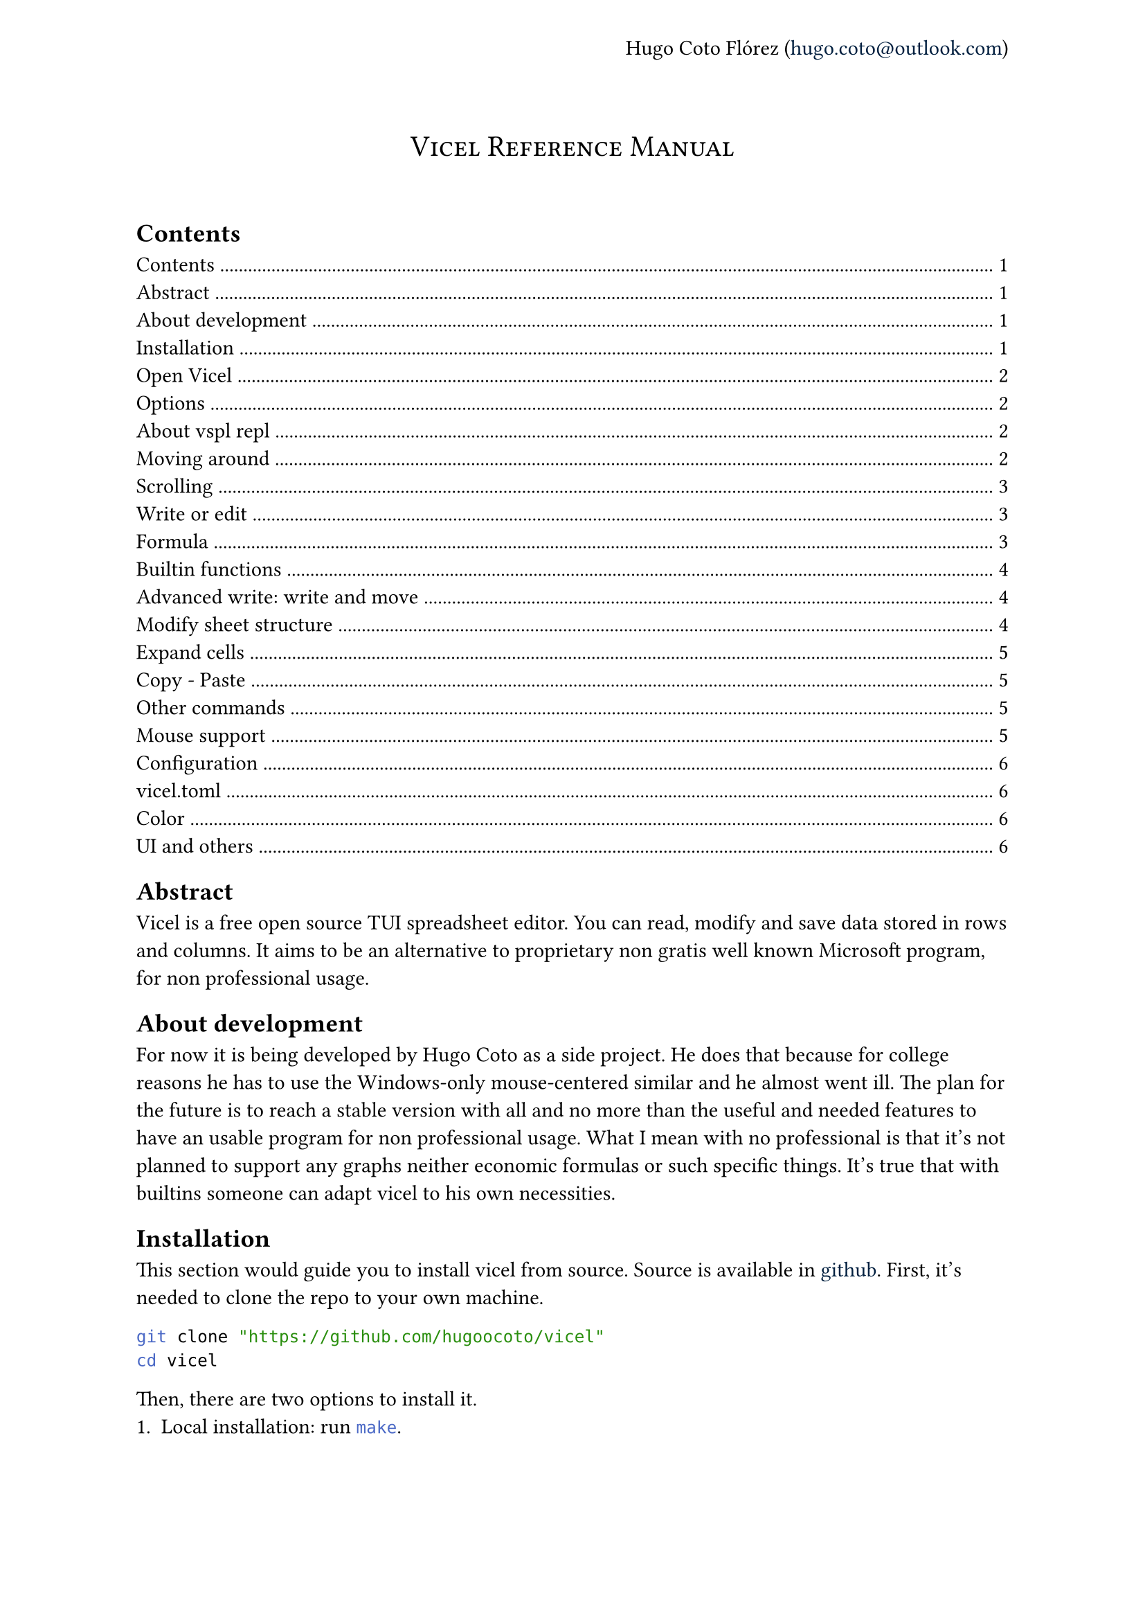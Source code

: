 #let author = "Hugo Coto Flórez"
#let mail = "hugo.coto@outlook.com"

#show heading.where(
  level: 1,
): it => block(width: 100%)[
  #set align(center)
  #set text(weight: "regular")
  #smallcaps(it.body)
  #linebreak()
  #linebreak()
]

#show link: set text(navy)

#set page(header: align(right + horizon)[
  #author (#link("mailto:" + mail))
])

#heading(outlined: false, bookmarked: false)[Vicel Reference Manual]

== Contents
#outline(title: none)

== Abstract
Vicel is a free open source TUI spreadsheet editor. You can read, modify and
save data stored in rows and columns. It aims to be an alternative to
proprietary non gratis well known Microsoft program, for non professional usage.

== About development
For now it is being developed by Hugo Coto as a side project. He does that
because for college reasons he has to use the Windows-only mouse-centered
similar and he almost went ill. The plan for the future is to reach a stable
version with all and no more than the useful and needed features to have an
usable program for non professional usage. What I mean with no professional is
that it's not planned to support any graphs neither economic formulas or such
specific things. It's true that with builtins someone can adapt vicel to his own
necessities.

== Installation
This section would guide you to install vicel from source. Source is
available in #link("https://github.com/hugoocoto/vicel", "github"). First,
it's needed to clone the repo to your own machine.
```sh
git clone "https://github.com/hugoocoto/vicel"
cd vicel
```

Then, there are two options to install it.
+ Local installation: run ```sh make```.
+ Global installation: run ```sh make install```. This would move the
  executable to #smallcaps("~/.local/bin"), make sure this route is in path.

After installation, it will be available. Note that local installation requires
```sh ./vicel``` while if installed globally it can be called just by name:
```sh vicel```.

== Open Vicel
As vicel is a TUI program you have to start it from the command line. If you
installed it in #smallcaps("~/.local/bin") then you can start it as a
normal terminal tool:
```sh
vicel filename [options]
```
If the filename is omitted it opens an unnamed sheet. Note that this sheet
can't be saved. Also, you can't open more than one file at the same time.

=== Options
The options supported are the following:

#table(
  columns: 2,
  stroke: none,
  table.header("Command", "Description"),
  table.hline(),
  [`-m`, `--use-mouse`  ], [Enable mouse support],
  [`-D`, `--debug`      ], [Enable debug output ],
  [`-c`, `--config-file`], [Set custom file path],
  [`--dump-options`], [Print in stdout the default options and exit],
  [`--repl`], [Open a vspl repl and exit on repl close],
)

=== About vspl repl
Vicel use #smallcaps("vspl") as the language for configuration. That's why the
editor contains a _vspl repl interpreter_. You can use it interactively or to
run a vspl file. There is some flags that only can be used if `--repl` is set.
The table below summarize it.

#table(
  columns: 2,
  stroke: none,
  table.header("Command", "Description"),
  table.hline(),
  [`-V`], [Open repl in verbose mode],
  [`-f <filename>`], [Run #smallcaps("filename") using the repl and exit],
  [`--preload`], [Load vicel variables and options from config files],
)

For example, if you want to open the file #smallcaps("./sheets/table.csv") with
a config file in #smallcaps("./config/vicel.toml"), the command line should
looks like that:
```sh
vicel sheets/table.csv -c config/vicel.toml
```

== Moving around
As a vim enthusiast, movement is keyboard centered, and use the vim default
#smallcaps("hjkl"). Every action can be prefixed with a number, so it would be
executed that amount of times. The following table describes the basic movement.

#table(
  columns: 2,
  stroke: none,
  table.header("Command", "Description"),
  table.hline(),
  [ `h`, `l`, `j`, `k`], [ Move cursor left, right, down, up],
  [ `$`], [ Go to last cell of the current row],
  [ `^`], [ Go to first cell of the current row],
  [ `gg`], [ Go to first cell of the current column],
  [ `G`], [ Go to last cell of the current column],
  [ `g0`], [ Same as `^` and `gg`],
)

== Scrolling
When using previous commands the editor auto scrolls if it's needed. But
sometimes you would want to scroll just because. So, the following commands can
be used to move the editor view without move the cursor (if still in the view).

#table(
  columns: 2,
  stroke: none,
  table.header("Command", "Description"),
  table.hline(),
  [`eh`], [Scroll left],
  [`ej`], [Scroll down],
  [`ek`], [Scroll up],
  [`el`], [Scroll right],
)

Some users may find it reversed. Thus, the option
#smallcaps("natural_scroll=true") is implemented. Setting it to true reverses
the scrolling.

== Write or edit
To write text in a cell, move the cursor there and press `i`. A text input box
would be open at the cell. After writing, press #smallcaps("Enter") to save it.
The data type would be automatically calculated by the program. Every number,
with or without a fractional part separated by a dot would be interpreted as a
#smallcaps("Number"). If the text written starts with a equal sign it would be
interpreted as a formula. Other formats would be set to #smallcaps("Text").

#table(
  columns: 2,
  stroke: none,
  table.header("Command", "Description"),
  table.hline(),
  [i], [insert/modify text],
  [d], [delete cell content],
  [v], [toggle cell selection],
)

The valid types are described in the following table by it's formal
representation.

#table(
  columns: 2,
  stroke: none,
  table.header("Type", "Formal"),
  table.hline(),
  [#smallcaps("Number")], [[0-9]+("."[0-9]+)?],
  [#smallcaps("Formula")], ["=" #smallcaps("Formula body")],
  [#smallcaps("Text")], [!#smallcaps("Number") && !#smallcaps("Formula")],
)

=== Formula
Formulas are expressions that evaluate to a valid value. They start with an
equal sign. The function body have to contain a valid expression.

#table(
  columns: 3,
  stroke: none,
  table.header("Type", "Description", "Example"),
  table.hline(),
  [Literal], [Number, text, identifier or range], [see below],
  [Number], [As cell type #smallcaps("Number")], [5987, 45.6],
  [Text], [Alphas or text surrounded by `'`], [hello, '5.9'],
  [Identifier], [Cell reference by name as #smallcaps("ColRow")], [A0, b5, ZZ98],
  [Range], [Cell range as #smallcaps("ID:ID")], [A0:A2, A7:C8],
  [Arithmetic operators], [Evaluate arithmetic expressions], [+, -, /, \*, ^],
  [Comparison operators], [Compare two expressions], [>, <, >=, <=, ==, !=, !],
  [functions], [Reserved names that convert some input in some output, with the form #smallcaps("name(args,...)")],
  [sum(A0,A1)],
  table.hline(),
  [Todo: expand formula reference], [], [],
)

=== Builtin functions
Builtin functions can be called in formulas. It takes numbers, text or cells as
arguments and return a value.
- *sum(...)*: Sum zero or more arguments and return the result as if adding it
  one by one.
- *mul(...)*: Multiply zero or more arguments.
- *avg(...)*: Get the average of zero or more values.
- *count(...)*: Get the number of non empty arguments.
- *min(...)*: Get the min number between arguments.
- *max(...)*: Get the max number between arguments.
- *if(cond, iftrue [, else])*: Get the value depending on the condition.
- *color(color, cells [, ...])*: Apply color to one or more cells
- *colorb(color, cells [, ...])*: Apply color if not done yet to one or more
  cells
- *literal(v)*: Evaluates to v, literally. Can be used to store numbers as
  strings.

Functions accepts ranges as parameters. They are two valid cells separated by
a `:`. For example, `sum(A0:A9)` is the same as sum the first 10 numbers in
row `A`.

=== Advanced write: write and move
There is a builtin feature to automatically move before insert text. It is
useful if you need to input a big amount of data in a given direction. The idea
is to prefix the following commands with a number, to do it for a given
amount of times.

#table(
  columns: 2,
  stroke: none,
  table.header("Command", "Description"),
  table.hline(),
  [gih, gij, gik, gil], [insert text and move in the given direction],
)

== Modify sheet structure
There are some commands to add/delete rows and columns. Note that formula
identifier would not change on row/col insertion/deletion.

#table(
  columns: 2,
  stroke: none,
  table.header("Command", "Description"),
  table.hline(),
  [`g#`], [ Add s row/column: see below],
  [`gd#`], [ Delete a row/column: see below],
  [`gj`], [ Add a new row after the cursor],
  [`gl`], [ Add a new column after the cursor],
  [`gk`], [ Add a new row before the cursor],
  [`gh`], [ Add a new column before the cursor],
  [`gJ`], [ Add a new row at the end ],
  [`gL`], [ Add a new column at the end],
  [`gK`], [ Add a new row at the start ],
  [`gH`], [ Add a new column at the start],
  [`gdj`], [ Delete row and move up],
  [`gdl`], [ Delete column and move right],
  [`gdk`], [ Delete row and move down],
  [`gdh`], [ Delete column and move left],
)

== Expand cells
There is a feature to fill the next cell value based on the previous one and a
direction. Numbers add 1 and formula identifiers recalculate depending on the
direction. You can prevent modification by prefixing the identifier with `$`
before the column letter (freeze column) or number (freeze row). The mappings to
do this are described in the following table.

#table(
  columns: 2,
  stroke: none,
  table.header("Command", "Description"),
  table.hline(),
  [`J`, `K`, `H`, `L`], [Expand current cell down, up, left, right (and move)],
)

== Copy - Paste
As a vim user, you might want to copy-paste things around. Unfortunately, it's
only possible to copy a single cell value and paste it in a single cell. Note
that deletion also copy the content of the cell, it would sound natural for vim
users.

#table(
  columns: 2,
  stroke: none,
  table.header("Command", "Description"),
  table.hline(),
  [p], [paste],
  [y], [yank (copy)],
)

== Other commands
There are another useful commands, described below.

#table(
  columns: 2,
  stroke: none,
  table.header("Command", "Description"),
  table.hline(),
  [q], [Save and quit],
  [w], [Write (save)],
  [r], [Re-render the screen],
  [Ctrl-c], [Quit without save],
)

== Mouse support
Despite the early development idea was to create a fully mouseless experience,
some users may find convenient to do some actions with their mouse. It can be
enabled setting the option #smallcaps("window.use_mouse") to #smallcaps("true").

This is an experimental feature. At the time of writing, the cursor follows the
mouse and you can drag and drop cell values using left click (drag on press,
drop on release).

Right click over a cell enters insert mode. If you click on a cell, its name
would be appended to input. If you press the mouse over the cell A and move to
the cell B and then release the right button, the range A:B would be written.

Mouse wheel scrolls the screen. If you want to scroll in the other direction,
pressing the mouse wheel changes the direction.

#table(
  columns: 2,
  stroke: none,
  table.header("Command", "Description"),
  table.hline(),
  [Enable it], [window.use_mouse = true],
  [Mouse move], [Cursor follows mouse pointer],
  [Drag and drop (Left button)], [Delete and paste cell value],
  [Right click], [Enter insert mode on cell],
  [Drag and drop on insert (Left button)], [Write selected range (From drag to drop or a single cell if click on it)],
  [Wheel up/down], [Scroll the view],
  [Wheel press], [Toggle scroll between horizontal and vertical],
)

== Configuration

=== vicel.toml

You can customize some values using a vicel vispel configuration file. By
default, vicel looks for this file in the following paths:
- #smallcaps("./vicel.vspl")
- #smallcaps("~/vicel.vspl")
- #smallcaps("~/.config/vicel.vspl")
- #smallcaps("~/.config/vicel/vicel.vspl")

If you want to use a different file, you can specify it with the `-c` or
`--config-file` fag, followed by the full path to the file. The configuration
format is #smallcaps("vspl"). You won't find any information about this language
as is written by myself. Don't worry, you only need to assign values to yet
declared variables. You can check out the configuration I currently use
#link("https://github.com/hugoocoto/vicel/blob/main/vicel.vspl", "here").

==== Color
Options in this table controls colors in all the editor.

```c
ui = "49;30";                   // All ui text except ui_text_cell
ui_cell_text = "49;39;1";       // Cell text representation and previous message
ui_report = "41;39";            // Error/report message at the bottom right
cell = "49;39";                 // Cell color if not custom color applied
cell_over = "49;39;7;1";        // Cell color if cursor is over cell
cell_selected = "49;32";        // Cell color if selected
ln_over = "49;32;7;1";          // Row/col number/alpha if cursor is in this row/col
ln = "49;32";                   // Row/col number/alpha default color
sheet_ui = "49;39";             // UI elements inside sheet as separators
sheet_ui_over = "45;39;7;1";    // UI elements inside sheet if cursor is over they
sheet_ui_selected = "45;32";    // UI elements inside sheet if assigned cell is selected
insert = "49;39";               // Color used when cell input text is being written
```

==== UI and others

```c
num_col_width = 5;              // Number column width
col_width = 14;                 // Column width (min is cell_l_sep + cell_r_sep + 1)
row_width = 1;                  // Other size is not supported
use_cell_color_for_sep = true;  // Use cell color for separators instead of sheet_ui
cell_l_sep = " ";               // Left separator
cell_r_sep = " ";               // Right separator
save_time = 0;                  // Time interval (in seconds) where save is call. 0 means no autosave.
use_mouse = false;              // Enable mouse capturing

```

This is the ui customization, where you can modify how the editor looks like
(Also in #smallcaps("window")).

```c
// Top bar
status_l_stuff = "vicel | ";    // Top Left bar text
status_filename = "filename: "; // Between status_l_stuff and filename
status_r_end = "github: hugoocoto/vicel"; // Top right-align bar text

// Bottom bar
ui_celltext_l_sep = "cell text: "; // Bottom Left bar text, before cell repr text
ui_celltext_m_sep = " (";       // Between cell text and cell type
ui_celltext_r_sep = ") ";       // Before cell type, left-aligned
ui_status_bottom_end = "";      // Bottom right-align text
```


